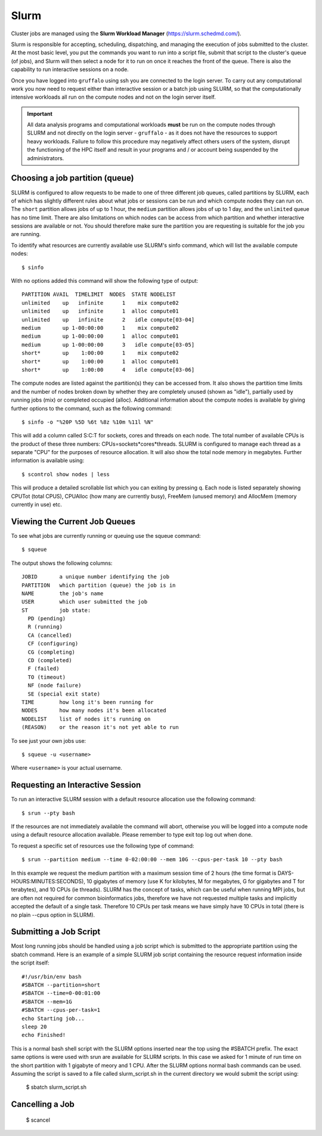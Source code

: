 Slurm
=====

Cluster jobs are managed using the **Slurm Workload Manager** (https://slurm.schedmd.com/).

Slurm is responsible for accepting, scheduling, dispatching, and managing the execution of jobs submitted to the cluster. At the most basic level, you put the commands you want to run into a script file, submit that script to the cluster's queue (of jobs), and Slurm will then select a node for it to run on once it reaches the front of the queue. There is also the capability to run interactive sessions on a node.

Once you have logged into ``gruffalo`` using ssh you are connected to the login server. To carry out any computational work you now need to request either than interactive session or a batch job using SLURM, so that the computationally intensive workloads all run on the compute nodes and not on the login server itself.

.. important::
  All data analysis programs and computational workloads **must** be run on the compute nodes through SLURM and not directly on the login server - ``gruffalo`` - as it does not have the resources to support heavy workloads. Failure to follow this procedure may negatively affect others users of the system, disrupt the functioning of the HPC itself and result in your programs and / or account being suspended by the administrators.

Choosing a job partition (queue)
--------------------------------

SLURM is configured to allow requests to be made to one of three different job queues, called partitions by SLURM, each of which has slightly different rules about what jobs or sessions can be run and which compute nodes they can run on. The ``short`` partition allows jobs of up to 1 hour, the ``medium`` partition allows jobs of up to 1 day, and the ``unlimited`` queue has no time limit. There are also limitations on which nodes can be access from which partition and whether interactive sessions are available or not. You should therefore make sure the partition you are requesting is suitable for the job you are running.

To identify what resources are currently available use SLURM's sinfo command, which will list the available compute nodes::

  $ sinfo

With no options added this command will show the following type of output::

  PARTITION AVAIL  TIMELIMIT  NODES  STATE NODELIST
  unlimited    up   infinite      1    mix compute02
  unlimited    up   infinite      1  alloc compute01
  unlimited    up   infinite      2   idle compute[03-04]
  medium       up 1-00:00:00      1    mix compute02
  medium       up 1-00:00:00      1  alloc compute01
  medium       up 1-00:00:00      3   idle compute[03-05]
  short*       up    1:00:00      1    mix compute02
  short*       up    1:00:00      1  alloc compute01
  short*       up    1:00:00      4   idle compute[03-06]

The compute nodes are listed against the partition(s) they can be accessed from. It also shows the partition time limits and the number of nodes broken down by whether they are completely unused (shown as "idle"), partially used by running jobs (mix) or completed occupied (alloc). Additional information about the compute nodes is available by giving further options to the command, such as the following command::

  $ sinfo -o "%20P %5D %6t %8z %10m %11l %N"

This will add a column called S:C:T for sockets, cores and threads on each node. The total number of available CPUs is the product of these three numbers: CPUs=sockets*cores*threads. SLURM is configured to manage each thread as a separate "CPU" for the purposes of resource allocation. It will also show the total node memory in megabytes. Further information is available using::

 $ scontrol show nodes | less

This will produce a detailed scrollable list which you can exiting by pressing q. Each node is listed separately showing CPUTot (total CPUS), CPUAlloc (how many are currently busy), FreeMem (unused memory) and AllocMem (memory currently in use) etc.

Viewing the Current Job Queues
------------------------------
To see what jobs are currently running or queuing use the squeue command::

  $ squeue

The output shows the following columns::

  JOBID       a unique number identifying the job
  PARTITION   which partition (queue) the job is in
  NAME        the job's name
  USER        which user submitted the job
  ST          job state:
    PD (pending)
    R (running)
    CA (cancelled)
    CF (configuring)
    CG (completing)
    CD (completed)
    F (failed)
    TO (timeout)
    NF (node failure)
    SE (special exit state)
  TIME        how long it's been running for
  NODES       how many nodes it's been allocated
  NODELIST    list of nodes it's running on
  (REASON)    or the reason it's not yet able to run

To see just your own jobs use::

  $ squeue -u <username>

Where ``<username>`` is your actual username.

Requesting an Interactive Session
---------------------------------
To run an interactive SLURM session with a default resource allocation use the following command::

  $ srun --pty bash

If the resources are not immediately available the command will abort, otherwise you will be logged into a compute node using a default resource allocation available. Please remember to type exit top log out when done.

To request a specific set of resources use the following type of command::

  $ srun --partition medium --time 0-02:00:00 --mem 10G --cpus-per-task 10 --pty bash

In this example we request the medium partition with a maximum session time of 2 hours (the time format is DAYS-HOURS:MINUTES:SECONDS), 10 gigabytes of memory (use K for kilobytes, M for megabytes, G for gigabytes and T for terabytes), and 10 CPUs (ie threads). SLURM has the concept of tasks, which can be useful when running MPI jobs, but are often not required for common bioinformatics jobs, therefore we have not requested multiple tasks and implicitly accepted the default of a single task. Therefore 10 CPUs per task means we have simply have 10 CPUs in total (there is no plain --cpus option in SLURM).

Submitting a Job Script
-----------------------
Most long running jobs should be handled using a job script which is submitted to the appropriate partition using the sbatch command. Here is an example of a simple SLURM job script containing the resource request information inside the script itself::

  #!/usr/bin/env bash
  #SBATCH --partition=short
  #SBATCH --time=0-00:01:00
  #SBATCH --mem=1G
  #SBATCH --cpus-per-task=1
  echo Starting job...
  sleep 20
  echo Finished!

This is a normal bash shell script with the SLURM options inserted near the top using the #SBATCH prefix. The exact same options is were used with srun are available for SLURM scripts. In this case we asked for 1 minute of run time on the short partition with 1 gigabyte of meory and 1 CPU. After the SLURM options normal bash commands can be used. Assuming the script is saved to a file called slurm_script.sh in the current directory we would submit the script using:

  $ sbatch slurm_script.sh

Cancelling a Job
----------------

  $ scancel
